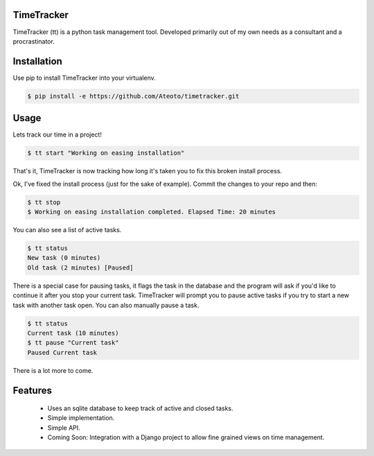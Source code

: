 TimeTracker
===========

TimeTracker (tt) is a python task management tool. Developed primarily out of my own needs as a consultant and a procrastinator.

Installation
============

Use pip to install TimeTracker into your virtualenv.

.. code-block:: bash

	$ pip install -e https://github.com/Ateoto/timetracker.git

Usage
=====

Lets track our time in a project!

.. code-block:: bash

	$ tt start "Working on easing installation"

That's it, TimeTracker is now tracking how long it's taken you to fix this broken install process.

Ok, I've fixed the install process (just for the sake of example).
Commit the changes to your repo and then:

.. code-block:: bash
	
	$ tt stop
	$ Working on easing installation completed. Elapsed Time: 20 minutes

You can also see a list of active tasks.

.. code-block:: bash

	$ tt status
	New task (0 minutes)
	Old task (2 minutes) [Paused]


There is a special case for pausing tasks, it flags the task in the database and the program will ask if you'd like to continue it after you stop your current task. TimeTracker will prompt you to pause active tasks if you try to start a new task with another task open. You can also manually pause a task.

.. code-block:: bash

	$ tt status
	Current task (10 minutes)
	$ tt pause "Current task"
	Paused Current task

There is a lot more to come.

Features
========

 - Uses an sqlite database to keep track of active and closed tasks.
 - Simple implementation.
 - Simple API.
 - Coming Soon: Integration with a Django project to allow fine grained views on time management.